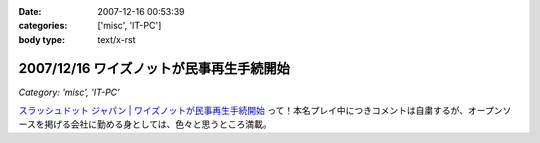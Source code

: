 :date: 2007-12-16 00:53:39
:categories: ['misc', 'IT-PC']
:body type: text/x-rst

=========================================
2007/12/16 ワイズノットが民事再生手続開始
=========================================

*Category: 'misc', 'IT-PC'*

`スラッシュドット ジャパン | ワイズノットが民事再生手続開始`_ って！本名プレイ中につきコメントは自粛するが、オープンソースを掲げる会社に勤める身としては、色々と思うところ満載。


.. _`スラッシュドット ジャパン | ワイズノットが民事再生手続開始`: http://slashdot.jp/article.pl?sid=07/12/15/1414237


.. :extend type: text/html
.. :extend:
